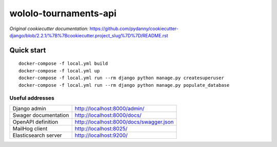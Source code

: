 wololo-tournaments-api
======================

.. image:: https://img.shields.io/badge/built%20with-Cookiecutter%20Django-ff69b4.svg
     :target: https://github.com/pydanny/cookiecutter-django/
     :alt: Built with Cookiecutter Django
.. image:: https://img.shields.io/badge/code%20style-black-000000.svg
     :target: https://github.com/ambv/black
     :alt: Black code style

*Original cookiecutter documentation:* https://github.com/pydanny/cookiecutter-django/blob/2.2.1/%7B%7Bcookiecutter.project_slug%7D%7D/README.rst


Quick start
-----------

::

  docker-compose -f local.yml build
  docker-compose -f local.yml up
  docker-compose -f local.yml run --rm django python manage.py createsuperuser
  docker-compose -f local.yml run --rm django python manage.py populate_database


Useful addresses
^^^^^^^^^^^^^^^^

====================  ========================================
Django admin          http://localhost:8000/admin/
Swager documentation  http://localhost:8000/docs/
OpenAPI definition    http://localhost:8000/docs/swagger.json
MailHog client        http://localhost:8025/
Elasticsearch server  http://localhost:9200/
====================  ========================================
